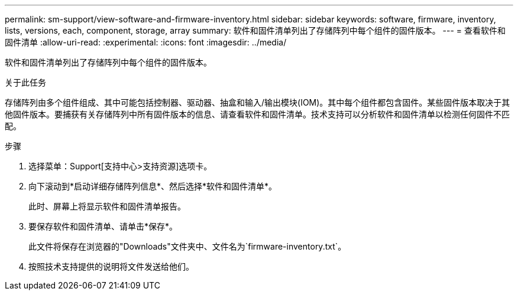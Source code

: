 ---
permalink: sm-support/view-software-and-firmware-inventory.html 
sidebar: sidebar 
keywords: software, firmware, inventory, lists, versions, each, component, storage, array 
summary: 软件和固件清单列出了存储阵列中每个组件的固件版本。 
---
= 查看软件和固件清单
:allow-uri-read: 
:experimental: 
:icons: font
:imagesdir: ../media/


[role="lead"]
软件和固件清单列出了存储阵列中每个组件的固件版本。

.关于此任务
存储阵列由多个组件组成、其中可能包括控制器、驱动器、抽盒和输入/输出模块(IOM)。其中每个组件都包含固件。某些固件版本取决于其他固件版本。要捕获有关存储阵列中所有固件版本的信息、请查看软件和固件清单。技术支持可以分析软件和固件清单以检测任何固件不匹配。

.步骤
. 选择菜单：Support[支持中心>支持资源]选项卡。
. 向下滚动到*启动详细存储阵列信息*、然后选择*软件和固件清单*。
+
此时、屏幕上将显示软件和固件清单报告。

. 要保存软件和固件清单、请单击*保存*。
+
此文件将保存在浏览器的"Downloads"文件夹中、文件名为`firmware-inventory.txt`。

. 按照技术支持提供的说明将文件发送给他们。


